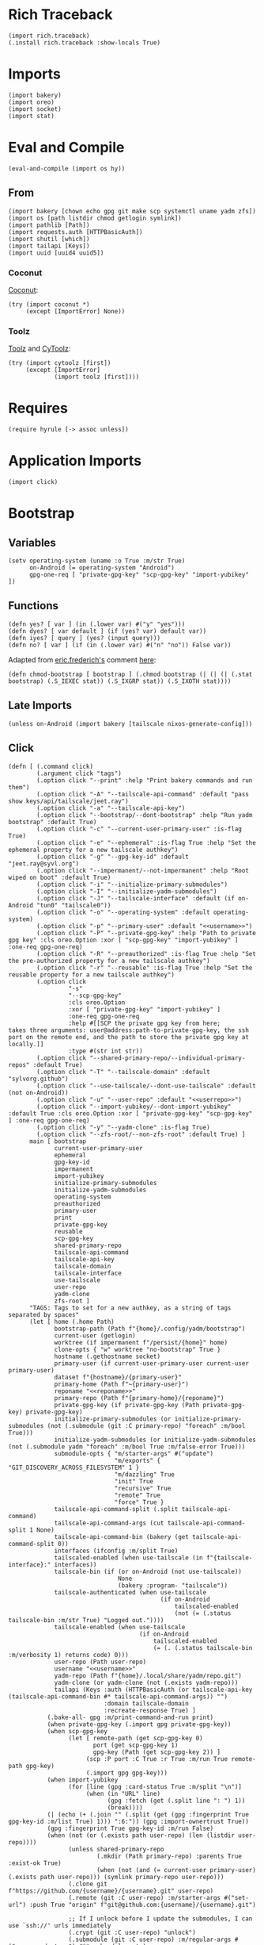 #+property: header-args:hy+ :tangle yes

* Rich Traceback

#+begin_src hy
(import rich.traceback)
(.install rich.traceback :show-locals True)
#+end_src

* Imports

#+begin_src hy
(import bakery)
(import oreo)
(import socket)
(import stat)
#+end_src

* Eval and Compile

#+begin_src hy
(eval-and-compile (import os hy))
#+end_src

** From

#+begin_src hy
(import bakery [chown echo gpg git make scp systemctl uname yadm zfs])
(import os [path listdir chmod getlogin symlink])
(import pathlib [Path])
(import requests.auth [HTTPBasicAuth])
(import shutil [which])
(import tailapi [Keys])
(import uuid [uuid4 uuid5])
#+end_src

*** Coconut

[[https://coconut.readthedocs.io/en/latest/index.html][Coconut]]:

#+begin_src hy
(try (import coconut *)
     (except [ImportError] None))
#+end_src

*** Toolz

[[https://github.com/pytoolz/toolz][Toolz]] and [[https://github.com/pytoolz/cytoolz/][CyToolz]]:

#+begin_src hy
(try (import cytoolz [first])
     (except [ImportError]
             (import toolz [first])))
#+end_src

* Requires

#+begin_src hy
(require hyrule [-> assoc unless])
#+end_src

* Application Imports

#+begin_src hy
(import click)
#+end_src

* Bootstrap
** Variables

#+begin_src hy
(setv operating-system (uname :o True :m/str True)
      on-Android (= operating-system "Android")
      gpg-one-req [ "private-gpg-key" "scp-gpg-key" "import-yubikey" ])
#+end_src

** Functions

#+begin_src hy
(defn yes? [ var ] (in (.lower var) #("y" "yes")))
(defn dyes? [ var default ] (if (yes? var) default var))
(defn iyes? [ query ] (yes? (input query)))
(defn no? [ var ] (if (in (.lower var) #("n" "no")) False var))
#+end_src

Adapted from [[https://stackoverflow.com/users/180464/eric-frederich][eric.frederich's]] comment [[https://stackoverflow.com/questions/12791997/how-do-you-do-a-simple-chmod-x-from-within-python#comment26692909_12792002][here]]:

#+begin_src hy
(defn chmod-bootstrap [ bootstrap ] (.chmod bootstrap (| (| (| (.stat bootstrap) (.S_IEXEC stat)) (.S_IXGRP stat)) (.S_IXOTH stat))))
#+end_src

** Late Imports

#+begin_src hy
(unless on-Android (import bakery [tailscale nixos-generate-config]))
#+end_src

** Click

#+begin_src hy
(defn [ (.command click)
        (.argument click "tags")
        (.option click "--print" :help "Print bakery commands and run them")
        (.option click "-A" "--tailscale-api-command" :default "pass show keys/api/tailscale/jeet.ray")
        (.option click "-a" "--tailscale-api-key")
        (.option click "--bootstrap/--dont-bootstrap" :help "Run yadm bootstrap" :default True)
        (.option click "-c" "--current-user-primary-user" :is-flag True)
        (.option click "-e" "--ephemeral" :is-flag True :help "Set the ephemeral property for a new tailscale authkey")
        (.option click "-g" "--gpg-key-id" :default "jeet.ray@syvl.org")
        (.option click "--impermanent/--not-impermanent" :help "Root wiped on boot" :default True)
        (.option click "-i" "--initialize-primary-submodules")
        (.option click "-I" "--initialize-yadm-submodules")
        (.option click "-J" "--tailscale-interface" :default (if on-Android "tun0" "tailscale0"))
        (.option click "-o" "--operating-system" :default operating-system)
        (.option click "-p" "--primary-user" :default "<<username>>")
        (.option click "-P" "--private-gpg-key" :help "Path to private gpg key" :cls oreo.Option :xor [ "scp-gpg-key" "import-yubikey" ] :one-req gpg-one-req)
        (.option click "-R" "--preauthorized" :is-flag True :help "Set the pre-authorized property for a new tailscale authkey")
        (.option click "-r" "--reusable" :is-flag True :help "Set the reusable property for a new tailscale authkey")
        (.option click
                 "-s"
                 "--scp-gpg-key"
                 :cls oreo.Option
                 :xor [ "private-gpg-key" "import-yubikey" ]
                 :one-req gpg-one-req
                 :help #[[SCP the private gpg key from here;
takes three arguments: user@address:path-to-private-gpg-key, the ssh port on the remote end, and the path to store the private gpg key at locally.]]
                 :type #(str int str))
        (.option click "--shared-primary-repo/--individual-primary-repos" :default True)
        (.option click "-T" "--tailscale-domain" :default "sylvorg.github")
        (.option click "--use-tailscale/--dont-use-tailscale" :default (not on-Android))
        (.option click "-u" "--user-repo" :default "<<userrepo>>")
        (.option click "--import-yubikey/--dont-import-yubikey" :default True :cls oreo.Option :xor [ "private-gpg-key" "scp-gpg-key" ] :one-req gpg-one-req)
        (.option click "-y" "--yadm-clone" :is-flag True)
        (.option click "--zfs-root/--non-zfs-root" :default True) ]
      main [ bootstrap
             current-user-primary-user
             ephemeral
             gpg-key-id
             impermanent
             import-yubikey
             initialize-primary-submodules
             initialize-yadm-submodules
             operating-system
             preauthorized
             primary-user
             print
             private-gpg-key
             reusable
             scp-gpg-key
             shared-primary-repo
             tailscale-api-command
             tailscale-api-key
             tailscale-domain
             tailscale-interface
             use-tailscale
             user-repo
             yadm-clone
             zfs-root ]
      "TAGS: Tags to set for a new authkey, as a string of tags separated by spaces"
      (let [ home (.home Path)
             bootstrap-path (Path f"{home}/.config/yadm/bootstrap")
             current-user (getlogin)
             worktree (if impermanent f"/persist/{home}" home)
             clone-opts { "w" worktree "no-bootstrap" True }
             hostname (.gethostname socket)
             primary-user (if current-user-primary-user current-user primary-user)
             dataset f"{hostname}/{primary-user}"
             primary-home (Path f"~{primary-user}")
             reponame "<<reponame>>"
             primary-repo (Path f"{primary-home}/{reponame}")
             private-gpg-key (if private-gpg-key (Path private-gpg-key) private-gpg-key)
             initialize-primary-submodules (or initialize-primary-submodules (not (.submodule (git :C primary-repo) "foreach" :m/bool True)))
             initialize-yadm-submodules (or initialize-yadm-submodules (not (.submodule yadm "foreach" :m/bool True :m/false-error True)))
             submodule-opts { "m/starter-args" #("update")
                              "m/exports" { "GIT_DISCOVERY_ACROSS_FILESYSTEM" 1 }
                              "m/dazzling" True
                              "init" True
                              "recursive" True
                              "remote" True
                              "force" True }
             tailscale-api-command-split (.split tailscale-api-command)
             tailscale-api-command-args (cut tailscale-api-command-split 1 None)
             tailscale-api-command-bin (bakery (get tailscale-api-command-split 0))
             interfaces (ifconfig :m/split True)
             tailscaled-enabled (when use-tailscale (in f"{tailscale-interface}:" interfaces))
             tailscale-bin (if (or on-Android (not use-tailscale))
                               None
                               (bakery :program- "tailscale"))
             tailscale-authenticated (when use-tailscale
                                           (if on-Android
                                               tailscaled-enabled
                                               (not (= (.status tailscale-bin :m/str True) "Logged out."))))
             tailscale-enabled (when use-tailscale
                                     (if on-Android
                                         tailscaled-enabled
                                         (= (. (.status tailscale-bin :m/verbosity 1) returns code) 0)))
             user-repo (Path user-repo)
             username "<<username>>"
             yadm-repo (Path f"{home}/.local/share/yadm/repo.git")
             yadm-clone (or yadm-clone (not (.exists yadm-repo)))
             tailapi (Keys :auth (HTTPBasicAuth (or tailscale-api-key (tailscale-api-command-bin #* tailscale-api-command-args)) "")
                           :domain tailscale-domain
                           :recreate-response True) ]
           (.bake-all- gpg :m/print-command-and-run print)
           (when private-gpg-key (.import gpg private-gpg-key))
           (when scp-gpg-key
                 (let [ remote-path (get scp-gpg-key 0)
                        port (get scp-gpg-key 1)
                        gpg-key (Path (get scp-gpg-key 2)) ]
                      (scp :P port :C True :r True :m/run True remote-path gpg-key)
                      (.import gpg gpg-key)))
           (when import-yubikey
                 (for [line (gpg :card-status True :m/split "\n")]
                      (when (in "URL" line)
                            (gpg :fetch (get (.split line ": ") 1))
                            (break))))
           (| (echo (+ (.join "" (.split (get (gpg :fingerprint True gpg-key-id :m/list True) 1))) ":6:")) (gpg :import-ownertrust True))
           (gpg :fingerprint True gpg-key-id :m/run False)
           (when (not (or (.exists path user-repo) (len (listdir user-repo))))
                 (unless shared-primary-repo
                         (.mkdir (Path primary-repo) :parents True :exist-ok True)
                         (when (not (and (= current-user primary-user) (.exists path user-repo))) (symlink primary-repo user-repo)))
                 (.clone git f"https://github.com/{username}/{username}.git" user-repo)
                 (.remote (git :C user-repo) :m/starter-args #("set-url") :push True "origin" f"git@github.com:{username}/{username}.git")

                 ;; If I unlock before I update the submodules, I can use `ssh://' urls immediately
                 (.crypt (git :C user-repo) "unlock")
                 (.submodule (git :C user-repo) :m/regular-args #(".password-store") #** submodule-opts)

                 (when use-tailscale
                       (if tailscaled-enabled
                           (unless tailscale-enabled
                                   (if impermanent
                                       (.up tailscale :hostname (uuid5 (uuid4) (str (uuid4)))
                                                      :authkey (if tailscale-authenticated
                                                                   False
                                                                   (get (.create-key (tailapi :ephemeral True :tags #("bootstrap"))) "key")))
                                       (.up tailscale :hostname hostname
                                                      :authkey (if tailscale-authenticated
                                                                   False
                                                                   (get (.create-key (tailapi :ephemeral ephemeral
                                                                                              :preauthorized preauthorized
                                                                                              :reusable reusable
                                                                                              :tags tags)) "key")))))
                           (raise (ValueError "Sorry; enable the tailscale daemon to continue!"))))
                 (when initialize-primary-submodules
                       (.submodule (git :C user-repo) #** submodule-opts)
                       (for [ m (.submodule yadm :m/starter-args #("foreach") :recursive True :m/list True) ]
                            (.crypt (git :C (+ user-repo "/" (get (.split m "'") 1))) "unlock" :m/ignore-stderr True))
                       (chown :R True f"{primary-user}:{primary-user}" user-repo)))
           (when yadm-clone
                 (.clone yadm :f True #** clone-opts user-repo)
                 (.remote (git :C user-repo) :m/starter-args #("add") current-user yadm-repo)
                 (.crypt yadm unlock)
                 (when initialize-yadm-submodules
                       (when impermanent (.gitconfig yadm "core.worktree" worktree))
                             (.submodule yadm #** submodule-opts)
                             (for [ m (.submodule yadm :m/starter-args #("foreach") :recursive True :m/list True) ]
                                  (.crypt (git :C (+ worktree "/" (get (.split m "'") 1))) "unlock" :m/ignore-stderr True))
                             (.gitconfig yadm "core.worktree" home)
                             (when (which "emacs") (make :f f"{worktree}/.emacs.d/makefile" "soft-init"))))
           (unless on-Android (nixos-generate-config :run True))
           (when bootstrap
                 (chmod-bootstrap bootstrap-path)
                 ((bakery :program- bootstrap-path) worktree))
           (when zfs-root
                 (.set zfs :snapdir "visible" dataset :m/run True)
                 (.inherit zfs :r True "snapdir" dataset :m/run True))))
#+end_src
